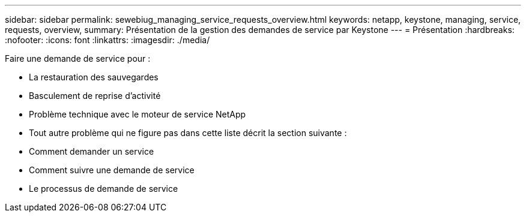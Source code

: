 ---
sidebar: sidebar 
permalink: sewebiug_managing_service_requests_overview.html 
keywords: netapp, keystone, managing, service, requests, overview, 
summary: Présentation de la gestion des demandes de service par Keystone 
---
= Présentation
:hardbreaks:
:nofooter: 
:icons: font
:linkattrs: 
:imagesdir: ./media/


[role="lead"]
Faire une demande de service pour :

* La restauration des sauvegardes
* Basculement de reprise d'activité
* Problème technique avec le moteur de service NetApp
* Tout autre problème qui ne figure pas dans cette liste décrit la section suivante :
* Comment demander un service
* Comment suivre une demande de service
* Le processus de demande de service

